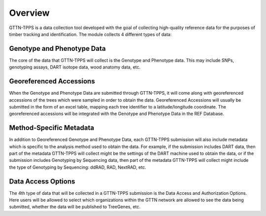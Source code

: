 Overview
========

GTTN-TPPS is a data collection tool developed with the goal of collecting high-quality reference data for the purposes of timber tracking and identification. The module collects 4 different types of data:

.. image:: ../../images/overview_diagram.png

Genotype and Phenotype Data
---------------------------
The core of the data that GTTN-TPPS will collect is the Genotype and Phenotype data. This may include SNPs, genotyping assays, DART isotope data, wood anatomy data, etc.

Georeferenced Accessions
------------------------
When the Genotype and Phenotype Data are submitted through GTTN-TPPS, it will come along with georeferenced accessions of the trees which were sampled in order to obtain the data. Georeferenced Accessions will usually be submitted in the form of an excel table, mapping each tree identifier to a latitude/longitude coordinate. The georeferenced accessions will be integrated with the Genotype and Phenotype Data in the REF Database.

Method-Specific Metadata
------------------------
In addition to Georeferenced Genotype and Phenotype Data, each GTTN-TPPS submission will also include metadata which is specific to the analysis method used to obtain the data. For example, if the submission includes DART data, then part of the metadata GTTN-TPPS will collect might be the settings of the DART machine used to obtain the data, or if the submission includes Genotyping by Sequencing data, then part of the metadata GTTN-TPPS will collect might include the type of Genotyping by Sequencing: ddRAD, RAD, NextRAD, etc.

Data Access Options
-------------------
The 4th type of data that will be collected in a GTTN-TPPS submission is the Data Access and Authorization Options. Here users will be allowed to select which organizations within the GTTN network are allowed to see the data being submitted, whether the data will be published to TreeGenes, etc.

